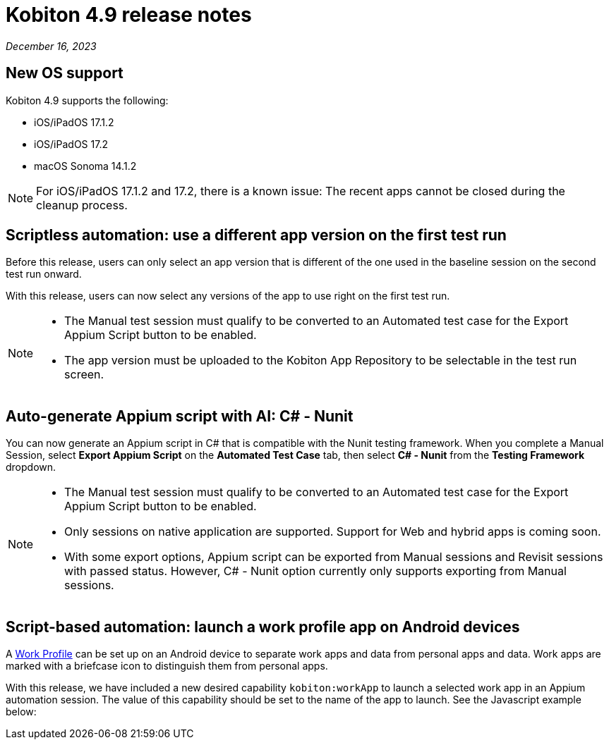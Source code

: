 = Kobiton 4.9 release notes
:navtitle: Kobiton 4.9 release notes

_December 16, 2023_

== New OS support

Kobiton 4.9 supports the following:

* iOS/iPadOS 17.1.2
* iOS/iPadOS 17.2
* macOS Sonoma 14.1.2

[NOTE]
====
For iOS/iPadOS 17.1.2 and 17.2, there is a known issue: The recent apps cannot be closed during the cleanup process.
====

== Scriptless automation: use a different app version on the first test run

Before this release, users can only select an app version that is different of the one used in the baseline session on the second test run onward.

With this release, users can now select any versions of the app to use right on the first test run.

[NOTE]
====
* The Manual test session must qualify to be converted to an Automated test case for the Export Appium Script button to be enabled.
* The app version must be uploaded to the Kobiton App Repository to be selectable in the test run screen.
====

== Auto-generate Appium script with AI: C# - Nunit

You can now generate an Appium script in C# that is compatible with the Nunit testing framework. When you complete a Manual Session, select *Export Appium Script* on the *Automated Test Case* tab, then select *C# - Nunit* from the *Testing Framework* dropdown.

[NOTE]
====
* The Manual test session must qualify to be converted to an Automated test case for the Export Appium Script button to be enabled.
* Only sessions on native application are supported. Support for Web and hybrid apps is coming soon.
* With some export options, Appium script can be exported from Manual sessions and Revisit sessions with passed status. However, C# - Nunit option currently only supports exporting from Manual sessions.
====

== Script-based automation: launch a work profile app on Android devices

A https://support.google.com/work/android/answer/6191949?hl=en[Work Profile] can be set up on an Android device to separate work apps and data from personal apps and data. Work apps are marked with a briefcase icon to distinguish them from personal apps.

With this release, we have included a new desired capability `kobiton:workApp` to launch a selected work app in an Appium automation session. The value of this capability should be set to the name of the app to launch. See the Javascript example below:
